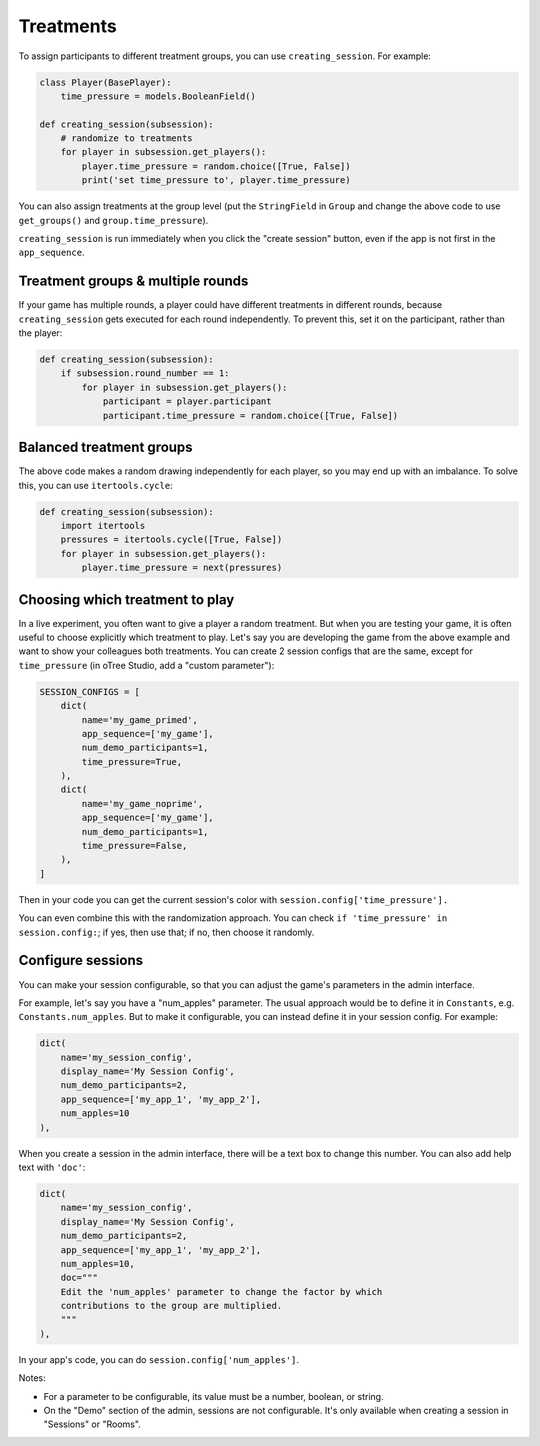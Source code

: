 .. _treatments:
.. _creating_session:

Treatments
==========

To assign participants to different treatment groups, you
can use ``creating_session``. For example:

.. code-block:: python

    class Player(BasePlayer):
        time_pressure = models.BooleanField()

    def creating_session(subsession):
        # randomize to treatments
        for player in subsession.get_players():
            player.time_pressure = random.choice([True, False])
            print('set time_pressure to', player.time_pressure)

You can also assign treatments at the group level (put the ``StringField``
in ``Group`` and change the above code to use ``get_groups()`` and ``group.time_pressure``).

``creating_session`` is run immediately when you click the "create session" button,
even if the app is not first in the ``app_sequence``.

Treatment groups & multiple rounds
----------------------------------

If your game has multiple rounds, a player could have different treatments in different rounds,
because ``creating_session`` gets executed for each round independently.
To prevent this, set it on the participant, rather than the player:

.. code-block:: python

    def creating_session(subsession):
        if subsession.round_number == 1:
            for player in subsession.get_players():
                participant = player.participant
                participant.time_pressure = random.choice([True, False])

Balanced treatment groups
-------------------------

The above code makes a random drawing independently for each player,
so you may end up with an imbalance.
To solve this, you can use ``itertools.cycle``:

.. code-block:: python

    def creating_session(subsession):
        import itertools
        pressures = itertools.cycle([True, False])
        for player in subsession.get_players():
            player.time_pressure = next(pressures)


.. _session_config_treatments:

Choosing which treatment to play
--------------------------------

In a live experiment, you often want to give a player a random treatment.
But when you are testing your game, it is often useful to choose explicitly which treatment to play.
Let's say you are developing the game from the above example and want to show your
colleagues both treatments. You can create 2 session
configs that are the same,
except for ``time_pressure`` (in oTree Studio, add a "custom parameter"):

.. code-block:: python

    SESSION_CONFIGS = [
        dict(
            name='my_game_primed',
            app_sequence=['my_game'],
            num_demo_participants=1,
            time_pressure=True,
        ),
        dict(
            name='my_game_noprime',
            app_sequence=['my_game'],
            num_demo_participants=1,
            time_pressure=False,
        ),
    ]

Then in your code you can get the current session's color with ``session.config['time_pressure'].``

You can even combine this with the randomization approach. You can check
``if 'time_pressure' in session.config:``; if yes, then use that; if no,
then choose it randomly.

.. _edit_config:

Configure sessions
------------------

You can make your session configurable,
so that you can adjust the game's parameters in the admin interface.

.. image:: _static/admin/edit-config.png
    :align: center

For example, let's say you have a "num_apples" parameter.
The usual approach would be to define it in ``Constants``,
e.g. ``Constants.num_apples``.
But to make it configurable, you can instead define it in your session config.
For example:

.. code-block:: python

    dict(
        name='my_session_config',
        display_name='My Session Config',
        num_demo_participants=2,
        app_sequence=['my_app_1', 'my_app_2'],
        num_apples=10
    ),

When you create a session in the admin interface, there will be a text box to change this number.
You can also add help text with ``'doc'``:

.. code-block:: python

    dict(
        name='my_session_config',
        display_name='My Session Config',
        num_demo_participants=2,
        app_sequence=['my_app_1', 'my_app_2'],
        num_apples=10,
        doc="""
        Edit the 'num_apples' parameter to change the factor by which
        contributions to the group are multiplied.
        """
    ),

In your app's code, you can do ``session.config['num_apples']``.

Notes:

-   For a parameter to be configurable, its value must be a number, boolean, or string.
-   On the "Demo" section of the admin, sessions are not configurable.
    It's only available when creating a session in "Sessions" or "Rooms".
